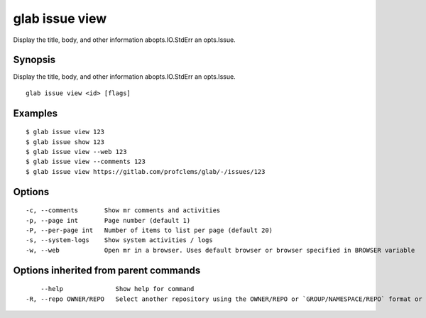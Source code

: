 .. _glab_issue_view:

glab issue view
---------------

Display the title, body, and other information abopts.IO.StdErr an opts.Issue.

Synopsis
~~~~~~~~


Display the title, body, and other information abopts.IO.StdErr an opts.Issue.

::

  glab issue view <id> [flags]

Examples
~~~~~~~~

::

  $ glab issue view 123
  $ glab issue show 123
  $ glab issue view --web 123
  $ glab issue view --comments 123
  $ glab issue view https://gitlab.com/profclems/glab/-/issues/123
  

Options
~~~~~~~

::

  -c, --comments       Show mr comments and activities
  -p, --page int       Page number (default 1)
  -P, --per-page int   Number of items to list per page (default 20)
  -s, --system-logs    Show system activities / logs
  -w, --web            Open mr in a browser. Uses default browser or browser specified in BROWSER variable

Options inherited from parent commands
~~~~~~~~~~~~~~~~~~~~~~~~~~~~~~~~~~~~~~

::

      --help              Show help for command
  -R, --repo OWNER/REPO   Select another repository using the OWNER/REPO or `GROUP/NAMESPACE/REPO` format or full URL or git URL

